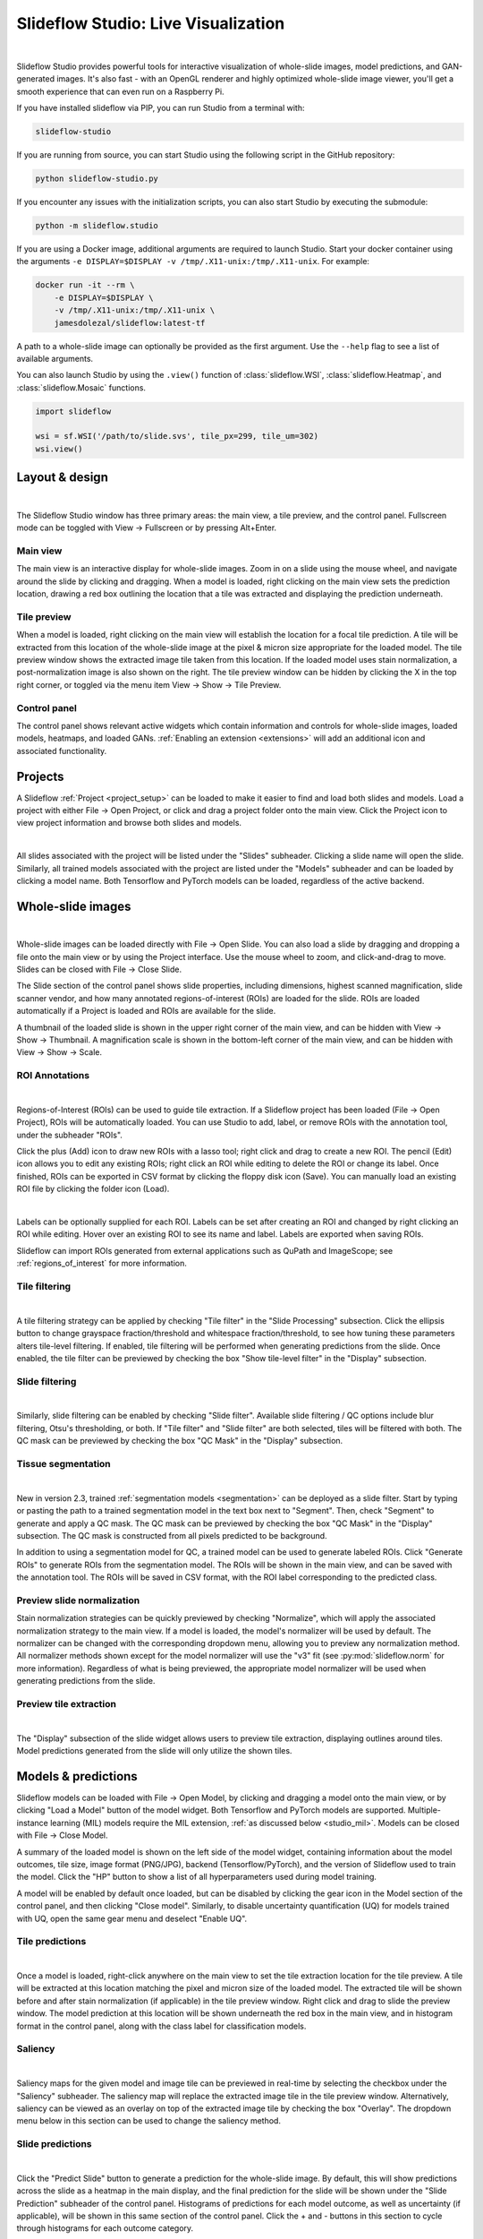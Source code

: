 .. _studio:

Slideflow Studio: Live Visualization
====================================

.. video:: https://media.githubusercontent.com/media/jamesdolezal/slideflow/master/docs/studio_preview.webm
    :width: 100%
    :autoplay:

|

Slideflow Studio provides powerful tools for interactive visualization of whole-slide images, model predictions, and GAN-generated images. It's also fast - with an OpenGL renderer and highly optimized whole-slide image viewer, you'll get a smooth experience that can even run on a Raspberry Pi.

If you have installed slideflow via PIP, you can run Studio from a terminal with:

.. code-block:: bash

    slideflow-studio

If you are running from source, you can start Studio using the following script in the GitHub repository:

.. code-block:: bash

    python slideflow-studio.py

If you encounter any issues with the initialization scripts, you can also start Studio by executing the submodule:

.. code-block:: bash

    python -m slideflow.studio

If you are using a Docker image, additional arguments are required to launch Studio. Start your docker container using the arguments ``-e DISPLAY=$DISPLAY -v /tmp/.X11-unix:/tmp/.X11-unix``. For example:

.. code-block:: bash

    docker run -it --rm \
        -e DISPLAY=$DISPLAY \
        -v /tmp/.X11-unix:/tmp/.X11-unix \
        jamesdolezal/slideflow:latest-tf

A path to a whole-slide image can optionally be provided as the first argument. Use the ``--help`` flag to see a list of available arguments.

You can also launch Studio by using the ``.view()`` function of :class:`slideflow.WSI`, :class:`slideflow.Heatmap`, and :class:`slideflow.Mosaic` functions.

.. code-block:: python

    import slideflow

    wsi = sf.WSI('/path/to/slide.svs', tile_px=299, tile_um=302)
    wsi.view()


Layout & design
***************

.. image:: studio_section_labels.jpg

|

The Slideflow Studio window has three primary areas: the main view, a tile preview, and the control panel. Fullscreen mode can be toggled with View -> Fullscreen or by pressing Alt+Enter.

Main view
-----------
The main view is an interactive display for whole-slide images. Zoom in on a slide using the mouse wheel, and navigate around the slide by clicking and dragging. When a model is loaded, right clicking on the main view sets the prediction location, drawing a red box outlining the location that a tile was extracted and displaying the prediction underneath.

Tile preview
------------
When a model is loaded, right clicking on the main view will establish the location for a focal tile prediction. A tile will be extracted from this location of the whole-slide image at the pixel & micron size appropriate for the loaded model. The tile preview window shows the extracted image tile taken from this location. If the loaded model uses stain normalization, a post-normalization image is also shown on the right. The tile preview window can be hidden by clicking the X in the top right corner, or toggled via the menu item View -> Show -> Tile Preview.

Control panel
-------------
The control panel shows relevant active widgets which contain information and controls for whole-slide images, loaded models, heatmaps, and loaded GANs. :ref:`Enabling an extension <extensions>` will add an additional icon and associated functionality.

Projects
********


A Slideflow :ref:`Project <project_setup>` can be loaded to make it easier to find and load both slides and models. Load a project with either File -> Open Project, or click and drag a project folder onto the main view. Click the Project icon to view project information and browse both slides and models.

.. image:: studio_projects.jpg

|

All slides associated with the project will be listed under the "Slides" subheader. Clicking a slide name will open the slide. Similarly, all trained models associated with the project are listed under the "Models" subheader and can be loaded by clicking a model name. Both Tensorflow and PyTorch models can be loaded, regardless of the active backend.

.. _studio_wsi:

Whole-slide images
******************

.. image:: studio_slide.jpg

|

Whole-slide images can be loaded directly with File -> Open Slide. You can also load a slide by dragging and dropping a file onto the main view or by using the Project interface. Use the mouse wheel to zoom, and click-and-drag to move. Slides can be closed with File -> Close Slide.

The Slide section of the control panel shows slide properties, including dimensions, highest scanned magnification, slide scanner vendor, and how many annotated regions-of-interest (ROIs) are loaded for the slide. ROIs are loaded automatically if a Project is loaded and ROIs are available for the slide.

A thumbnail of the loaded slide is shown in the upper right corner of the main view, and can be hidden with View -> Show -> Thumbnail. A magnification scale is shown in the bottom-left corner of the main view, and can be hidden with View -> Show -> Scale.

.. _studio_roi:

ROI Annotations
---------------

.. image:: studio_rois.jpg

|

Regions-of-Interest (ROIs) can be used to guide tile extraction. If a Slideflow project has been loaded (File -> Open Project), ROIs will be automatically loaded. You can use Studio to add, label, or remove ROIs with the annotation tool, under the subheader "ROIs".

Click the plus (Add) icon to draw new ROIs with a lasso tool; right click and drag to create a new ROI. The pencil (Edit) icon allows you to edit any existing ROIs; right click an ROI while editing to delete the ROI or change its label. Once finished, ROIs can be exported in CSV format by clicking the floppy disk icon (Save). You can manually load an existing ROI file by clicking the folder icon (Load).

.. video:: https://media.githubusercontent.com/media/jamesdolezal/slideflow/master/docs/roi_label.mp4
    :width: 100%
    :autoplay:

|

Labels can be optionally supplied for each ROI. Labels can be set after creating an ROI and changed by right clicking an ROI while editing. Hover over an existing ROI to see its name and label. Labels are exported when saving ROIs.

Slideflow can import ROIs generated from external applications such as QuPath and ImageScope; see :ref:`regions_of_interest` for more information.

Tile filtering
--------------

.. image:: tile_filter.jpg

|

A tile filtering strategy can be applied by checking "Tile filter" in the "Slide Processing" subsection. Click the ellipsis button to change grayspace fraction/threshold and whitespace fraction/threshold, to see how tuning these parameters alters tile-level filtering. If enabled, tile filtering will be performed when generating predictions from the slide. Once enabled, the tile filter can be previewed by checking the box "Show tile-level filter" in the "Display" subsection.

Slide filtering
---------------

.. image:: slide_filter.jpg

|

Similarly, slide filtering can be enabled by checking "Slide filter". Available slide filtering / QC options include blur filtering, Otsu's thresholding, or both. If "Tile filter" and "Slide filter" are both selected, tiles will be filtered with both. The QC mask can be previewed by checking the box "QC Mask" in the "Display" subsection.

.. _studio_segmentation:

Tissue segmentation
-------------------

.. video:: https://media.githubusercontent.com/media/jamesdolezal/slideflow/master/docs/tissue_seg.mp4
    :width: 100%
    :autoplay:

|

New in version 2.3, trained :ref:`segmentation models <segmentation>` can be deployed as a slide filter. Start by typing or pasting the path to a trained segmentation model in the text box next to "Segment". Then, check "Segment" to generate and apply a QC mask. The QC mask can be previewed by checking the box "QC Mask" in the "Display" subsection. The QC mask is constructed from all pixels predicted to be background.

In addition to using a segmentation model for QC, a trained model can be used to generate labeled ROIs. Click "Generate ROIs" to generate ROIs from the segmentation model. The ROIs will be shown in the main view, and can be saved with the annotation tool. The ROIs will be saved in CSV format, with the ROI label corresponding to the predicted class.


Preview slide normalization
---------------------------

Stain normalization strategies can be quickly previewed by checking "Normalize", which will apply the associated normalization strategy to the main view. If a model is loaded, the model's normalizer will be used by default. The normalizer can be changed with the corresponding dropdown menu, allowing you to preview any normalization method. All normalizer methods shown except for the model normalizer will use the "v3" fit (see :py:mod:`slideflow.norm` for more information). Regardless of what is being previewed, the appropriate model normalizer will be used when generating predictions from the slide.

Preview tile extraction
-----------------------

.. image:: https://github-production-user-asset-6210df.s3.amazonaws.com/48372806/257349240-a4911b16-9b5a-4289-9d46-41c95f31acda.png

|

The "Display" subsection of the slide widget allows users to preview tile extraction, displaying outlines around tiles. Model predictions generated from the slide will only utilize the shown tiles.

Models & predictions
********************

Slideflow models can be loaded with File -> Open Model, by clicking and dragging a model onto the main view, or by clicking "Load a Model" button of the model widget. Both Tensorflow and PyTorch models are supported. Multiple-instance learning (MIL) models require the MIL extension, :ref:`as discussed below <studio_mil>`. Models can be closed with File -> Close Model.

A summary of the loaded model is shown on the left side of the model widget, containing information about the model outcomes, tile size, image format (PNG/JPG), backend (Tensorflow/PyTorch), and the version of Slideflow used to train the model. Click the "HP" button to show a list of all hyperparameters used during model training.

A model will be enabled by default once loaded, but can be disabled by clicking the gear icon in the Model section of the control panel, and then clicking "Close model". Similarly, to disable uncertainty quantification (UQ) for models trained with UQ, open the same gear menu and deselect "Enable UQ".

Tile predictions
----------------

.. image:: studio_tile_preds.jpg

|

Once a model is loaded, right-click anywhere on the main view to set the tile extraction location for the tile preview. A tile will be extracted at this location matching the pixel and micron size of the loaded model. The extracted tile will be shown before and after stain normalization (if applicable) in the tile preview window. Right click and drag to slide the preview window. The model prediction at this location will be shown underneath the red box in the main view, and in histogram format in the control panel, along with the class label for classification models.

Saliency
--------

.. image:: studio_saliency.jpg

|

Saliency maps for the given model and image tile can be previewed in real-time by selecting the checkbox under the "Saliency" subheader. The saliency map will replace the extracted image tile in the tile preview window. Alternatively, saliency can be viewed as an overlay on top of the extracted image tile by checking the box "Overlay". The dropdown menu below in this section can be used to change the saliency method.


Slide predictions
-----------------

.. image:: studio_slide_preds.jpg

|

Click the "Predict Slide" button to generate a prediction for the whole-slide image. By default, this will show predictions across the slide as a heatmap in the main display, and the final prediction for the slide will be shown under the "Slide Prediction" subheader of the control panel. Histograms of predictions for each model outcome, as well as uncertainty (if applicable), will be shown in this same section of the control panel. Click the + and - buttons in this section to cycle through histograms for each outcome category.

Heatmaps
********

.. image:: studio_heatmap.jpg

|

The heatmap section of the control panel can be used to generate and customize whole-slide heatmaps. Heatmaps are generated using the settings configured in the Slide section of the control panel (including stride, tile filter, and slide filter). Click "Generate" in the heatmap widget to create the heatmap. The color scheme can be changed with the dropdown menu of the "Display" subheader, as can the alpha and gain. You can switch which outcome is being displayed as a heatmap by cycling through the available predictions. If the model was trained with uncertainty quantification (UQ), click the radio button next to UQ to show uncertainty as a heatmap. Press the left ALT key while hovering over the heatmap to show the raw heatmap values.

.. video:: heatmap.mp4
    :width: 100%
    :autoplay:

|

By default, heatmaps are calculated with multiprocessing pools, which may increase memory utilization. To decrease memory utilization at the cost of slower heatmap calculation, switch to low memory mode in the Settings section (described below), or by using the launch flag ``--low_memory``.

Heatmaps can be saved in PNG format with File -> Export -> Heatmap (PNG). Heatmaps can also be exported in numpy format (NPZ) with File -> Export -> Heatmap (NPZ). The heatmap of predictions will be saved in the exported NPZ file under the key ``'logit'``, with the shape ``(y_dim, x_dim, num_classes)``. If the model was trained with uncertainty, the uncertainty heatmap will be saved under the key ``'uncertainty'``.

Performance & Capture
*********************

.. image:: studio_performance.jpg

|

Performance can be monitored in the Performance section of the control panel (lightning icon). This section shows frametimes for GUI display, image rendering, normalization, and model prediction.

Export contents of the main view to a PNG file with File -> Export -> Main view. Similarly, the extracted image tile shown in the tile preview window can be exported with File -> Export -> Tile view. A screenshot of the entire window interface can be saved with File -> Export -> GUI view.

Settings
********

Studio can be customized in the Settings section, which provides the ability to set a FPS limit (defaults to 60), enable vertical sync (enabled by default), and customize the theme. This section also includes an option to enter "Low lemory mode". In low memory mode, heatmaps are calculated with threadpools rather than multiprocessing pools, decreasing memory utilization at the cost of slower heatmap generation.

.. _extensions:

Extensions
**********

.. image:: studio_extensions.jpg

|

Slideflow Studio includes an Extensions section for expanding functionality and adding additional features. Extensions may require additional software dependencies or have different licenses. The Extensions section can be accessed by clicking the puzzle icon in bottom-left section of the control panel.

Four official extensions are included and described below, adding support for cell segmentation with Cellpose, generative adversarial networks (StyleGAN), mosaic maps, and multiple-instance learning. Development is underway to add support for community extensions that can be shared and downloaded. Please reach out to us `on GitHub <https://github.com/jamesdolezal/slideflow>`_ if you are interested in building and deploying an extension based on your research.

Cell segmentation
-----------------

The Cell Segmentation extension adds support for interactive cell segmentation with Cellpose. Please see :ref:`cellseg` for more information.

StyleGAN
--------

.. video:: https://media.githubusercontent.com/media/jamesdolezal/slideflow/master/docs/stylegan.webm
    :width: 100%
    :autoplay:

|

The StyleGAN extension adds support for visualizing trained StyleGAN2 or StyleGAN3 networks. Once enabled, GAN ``*.pkl`` files can be loaded with File -> Load GAN, or with drag-and-drop. Generated images are shown in the tile preview window. Model predictions on GAN images operate similarly to predictions on whole-slide images. Predictions on GAN images are generated in real-time, and you can watch the predictions change in the control panel.

By default, Studio will generate predictions on the full GAN image (after resizing to match the model's ``tile_px`` value). If a ``training_options.json`` file is found in the same directory as the GAN .pkl, the tile size used to train the GAN will be read from this file (slideflow_kwargs/tile_px and ../tile_um). If the GAN was trained on images with a different ``tile_um`` value, the GAN image will be cropped to match the model's ``tile_um`` before resizing. The cropped/resized (and stain normalized) image will be shown to the right of the raw GAN image in the tile preview window.

The StyleGAN widget can be used to travel the GAN latent space, similar to the implementation in the official `NVIDIA StyleGAN3 repository <https://github.com/NVlabs/stylegan3>`_. Set a specific seed in the input field next to "Seed", or click and drag the "Drag" button. If the model was trained with class conditioning, manually set the class with the "Class" field (the default value of -1 selects a random class). Press left or right on your keyboard to quickly move through seeds.

.. video:: https://media.githubusercontent.com/media/jamesdolezal/slideflow/master/docs/gan_seeds.mp4
    :width: 100%
    :autoplay:

|

The style mixing section can be used to mix styles between seeds, styles between classes, or both. You can control the degree of mixing with the mixing slider. You can finetune which GAN layers are used during the mixing by clicking the ellipsis button and selection which layers should be traversed during style mixing.

Save the current seed by clicking the "Save" button; all saved seeds will be listed in the "Saved Seeds" subsection. Click any seed to load it. Once any seed has been saved, options will appear to export a list of saved seeds in CSV format. Previously exported seeds can be loaded by clicking "Load Seeds".

.. _studio_mil:

Multiple-Instance Learning
--------------------------

Slideflow Studio includes support for multiple-instance learning (MIL) models with the MIL extension. In addition to generating predictions from MIL models, Studio can also be used to visualize associated attention heatmaps. Please see :ref:`mil` for more information.

Start by navigating to the Extensions tab in the bottom-left corner, and enable the "Multiple-instance Learning" extension. A new icon will appear in the left-hand toolbar, which can be used to open the MIL widget. Models are loaded by either clicking the "Load MIL model" button, selecting "File -> Load MIL Model...", or by dragging-and-dropping an MIL model folder onto the window.

.. video:: https://media.githubusercontent.com/media/jamesdolezal/slideflow/master/docs/mil_attention.mp4
    :width: 100%
    :autoplay:

|

Information about the feature extractor and MIL model will be shown in the left-hand toolbar. MIL model architecture and hyperparameters can be viewed by clicking the "HP" button. Click "Predict Slide" to generate a whole-slide prediction. If applicable, attention will be displayed as a heatmap. The heatmap color and display can be customized in the Heatmap widget.

Right-clicking for a focal prediction when an MIL model is loaded will display the tile-level attention along with the tile prediction. Tile-level attention can be displayed as a scaled colorbar, as shown in the video above, by specifying an attention range and thresholds in the MIL ``mil_params.json`` file.

.. code-block:: python

    {
        ...
        "thresholds": {
            "attention": {
                "low": 0.3,
                "high": 0.5,
                "range": [0, 1]
            }
        },
        ...
    }


Mosaic maps
-----------

The Mosaic Maps extension, which is enabled by default, adds support for interactively viewing mosaic maps. You can use the :meth:`slideflow.Mosaic.view` function to launch Studio and load the mosaic.

.. code-block:: python

    import slideflow as sf

    mosaic = sf.Mosaic(...)
    mosaic.view()

Alternatively, a mosaic map can be saved to disk with :meth:`slideflow.Mosaic.export`, and then loaded into Studio with File -> Load Mosaic.

.. image:: studio_mosaic.jpg

|

Once loaded,the mosaic map can be navigated using the same controls as WSI navigation - click and drag to pan, and use the mouse wheel to zoom. The UMAP used to generate the mosaic map will be shown in a window in the bottom-right corner, with a red box indicating the section of the UMAP currently in view. If a Project is loaded, hovering over an image tile will reveal a popup containing a larger corresponding section from the associated whole-slide image. This popup also contains the name of the slide and tile location coordinates.

Use the control panel to increase or decrease the mosaic grid size, or to change the background color.
